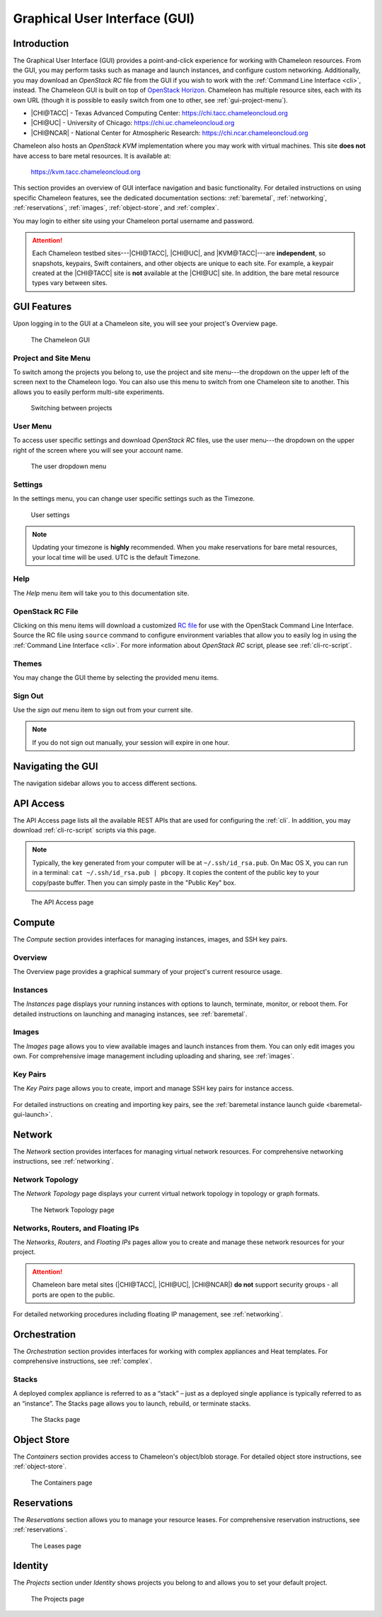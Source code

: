 .. _gui:

===============================
Graphical User Interface (GUI)
===============================

Introduction
============

The Graphical User Interface (GUI) provides a point-and-click experience for
working with Chameleon resources. From the GUI, you may perform tasks such as
manage and launch instances, and configure custom networking. Additionally, you
may download an *OpenStack RC* file from the GUI if you wish to work with the
:ref:`Command Line Interface <cli>`, instead. The Chameleon GUI is built on top
of `OpenStack Horizon <https://docs.openstack.org/horizon/latest/>`_. Chameleon 
has multiple resource sites, each with its own URL (though it is possible to
easily switch from one to other, see :ref:`gui-project-menu`).

- |CHI@TACC| - Texas Advanced Computing Center: https://chi.tacc.chameleoncloud.org
- |CHI@UC| - University of Chicago: https://chi.uc.chameleoncloud.org  
- |CHI@NCAR| - National Center for Atmospheric Research: https://chi.ncar.chameleoncloud.org

Chameleon also hosts an *OpenStack KVM* implementation where you may work with
virtual machines. This site **does not** have access to bare metal resources. It
is available at:

    https://kvm.tacc.chameleoncloud.org

This section provides an overview of GUI interface navigation and basic functionality.
For detailed instructions on using specific Chameleon features, see the dedicated
documentation sections: :ref:`baremetal`, :ref:`networking`, :ref:`reservations`,
:ref:`images`, :ref:`object-store`, and :ref:`complex`.

You may login to either site using your Chameleon portal username and password.

.. _bare-metal-sites-independent:
.. attention::

   Each Chameleon testbed sites---|CHI@TACC|, |CHI@UC|, and |KVM@TACC|---are
   **independent**, so snapshots, keypairs, Swift containers, and other objects
   are unique to each site. For example, a keypair created at the |CHI@TACC|
   site is **not** available at the |CHI@UC| site. In addition, the bare metal
   resource types vary between sites.

GUI Features
============

Upon logging in to the GUI at a Chameleon site, you will see your project's
Overview page.

.. figure:: gui/gui.png
   :alt: The Chameleon GUI

   The Chameleon GUI

.. _gui-project-menu:

Project and Site Menu
---------------------

To switch among the projects you belong to, use the project and site menu---the
dropdown on the upper left of the screen next to the Chameleon logo. You can
also use this menu to switch from one Chameleon site to another. This allows you
to easily perform multi-site experiments.

.. figure:: gui/project_dropdown.png
   :alt: Switching between projects

   Switching between projects

.. _gui-user-menu:

User Menu
---------

To access user specific settings and download *OpenStack RC* files, use the user
menu---the dropdown on the upper right of the screen where you will see your
account name.

.. figure:: gui/user_dropdown.png
   :alt: The user dropdown menu

   The user dropdown menu

.. _gui-settings:

Settings
--------

In the settings menu, you can change user specific settings such as the
Timezone.

.. figure:: gui/user_settings.png
   :alt: User settings

   User settings

.. note::

   Updating your timezone is **highly** recommended. When you make reservations
   for bare metal resources, your local time will be used. UTC is the default
   Timezone.


Help
----

The *Help* menu item will take you to this documentation site.


OpenStack RC File
-----------------

Clicking on this menu items will download a customized `RC file
<http://www.catb.org/jargon/html/R/rc-file.html>`_ for use with the OpenStack
Command Line Interface. Source the RC file using ``source`` command to configure
environment variables that allow you to easily log in using the :ref:`Command
Line Interface <cli>`. For more information about *OpenStack RC* script, please
see :ref:`cli-rc-script`.


Themes
------

You may change the GUI theme by selecting the provided menu items.


Sign Out
--------

Use the *sign out* menu item to sign out from your current site.

.. note::

   If you do not sign out manually, your session will expire in one hour.


Navigating the GUI
==================

The navigation sidebar allows you to access different sections.

.. figure:: gui/sidebar.png
   :alt: The GUI sidebar

.. _gui-api-access:

API Access
==========

The API Access page lists all the available REST APIs that are used for
configuring the :ref:`cli`. In addition, you may download :ref:`cli-rc-script`
scripts via this page.

.. note::

   Typically, the key generated from your computer will be at
   ``~/.ssh/id_rsa.pub``. On Mac OS X, you can run in a terminal: ``cat
   ~/.ssh/id_rsa.pub | pbcopy``. It copies the content of the public key to your
   copy/paste buffer. Then you can simply paste in the "Public Key" box.

.. figure:: gui/api_access.png
   :alt: The API Access page

   The API Access page

.. _gui-compute:

Compute
=======

The *Compute* section provides interfaces for managing instances, images, and SSH key pairs.

Overview
--------

The Overview page provides a graphical summary of your project's current resource usage.

.. figure:: gui/overview.png
   :alt: The Overview page

.. _gui-compute-instances:

Instances
---------

The *Instances* page displays your running instances with options to launch, terminate, 
monitor, or reboot them. For detailed instructions on launching and managing instances, 
see :ref:`baremetal`.

.. figure:: gui/instances.png
   :alt: The Instances page

Images
------

The *Images* page allows you to view available images and launch instances from them. 
You can only edit images you own. For comprehensive image management including uploading 
and sharing, see :ref:`images`.

.. figure:: gui/images.png
   :alt: The Images page

.. _gui-key-pairs:

Key Pairs
---------

The *Key Pairs* page allows you to create, import and manage SSH key pairs for instance access.

.. figure:: gui/key_pairs.png
   :alt: The Key Pairs page

For detailed instructions on creating and importing key pairs, see the 
:ref:`baremetal instance launch guide <baremetal-gui-launch>`.

Network
=======

The *Network* section provides interfaces for managing virtual network resources. 
For comprehensive networking instructions, see :ref:`networking`.

Network Topology
----------------

The *Network Topology* page displays your current virtual network topology in 
topology or graph formats.

.. figure:: gui/network_topology.png
   :alt: The Network Topology page

   The Network Topology page

Networks, Routers, and Floating IPs
-----------------------------------

The *Networks*, *Routers*, and *Floating IPs* pages allow you to create and manage 
these network resources for your project.

.. figure:: gui/networks.png
   :alt: The Networks page

.. attention::
   Chameleon bare metal sites (|CHI@TACC|, |CHI@UC|, |CHI@NCAR|) **do not** support
   security groups - all ports are open to the public.

For detailed networking procedures including floating IP management, see :ref:`networking`.

Orchestration
=============

The *Orchestration* section provides interfaces for working with complex appliances 
and Heat templates. For comprehensive instructions, see :ref:`complex`.


Stacks
------

A deployed complex appliance is referred to as a “stack” – just as a deployed
single appliance is typically referred to as an “instance”. The Stacks page
allows you to launch, rebuild, or terminate stacks.

.. figure:: gui/stacks.png
   :alt: The Stacks page

   The Stacks page



Object Store
============

The *Containers* section provides access to Chameleon's object/blob storage. 
For detailed object store instructions, see :ref:`object-store`.

.. figure:: gui/containers.png
   :alt: The Containers page

   The Containers page

Reservations
============

The *Reservations* section allows you to manage your resource leases. 
For comprehensive reservation instructions, see :ref:`reservations`.

.. figure:: gui/leases.png
   :alt: The Leases page

   The Leases page

Identity
========

The *Projects* section under *Identity* shows projects you belong to and allows 
you to set your default project.

.. figure:: gui/projects.png
   :alt: The Projects page

   The Projects page

